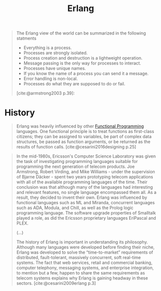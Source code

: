 :PROPERTIES:
:ID:       de7d0e94-618f-4982-b3e5-8806d88cad5d
:END:
#+title: Erlang
#+filetags: "Functional Programming"

#+begin_quote
The Erlang view of the world can be summarized in the following statments

+ Everything is a process.
+ Processes are strongly isolated.
+ Process creation and destruction is a lightweight operation.
+ Message passing is the only way for processes to interact.
+ Processes have unique names.
+ If you know the name of a process you can send it a message.
+ Error handling is non-local.
+ Processes do what they are supposed to do or fail.

[cite:@armstrong2003 p.39]:
#+end_quote

* History

#+begin_quote
Erlang was heavily influenced by other [[id:171718cd-10fd-484b-8d77-0ffcffc29163][Functional Programming]] languages. One
functional principle is to treat functions as first-class citizens; they can be
assigned to variables, be part of complex data structures, be passed as function
arguments, or be returned as the results of function
calls. [cite:@cesarini2016designing p.25]
#+end_quote

#+begin_quote
In the mid-1980s, Ericsson's Computer Science Laboratory was given the task of
investigating programming languages suitable for programming the next generation
of telecom products. Joe Armstrong, Robert Virding, and Mike Williams - under the
supervision of Bjarne Däcker - spent two years prototyping telecom applications
with all of the available programming languages of the time. Their conclusion
was that although many of the languages had interesting and relevant features,
no single language encompassed them all. As a result, they decided to invent
their own. Erlang was influenced by functional languages such as ML and Miranda,
concurrent languages such as ADA, Modula, and Chill, as well as the Prolog logic
programming language. The software upgrade properties of Smalltalk played a
role, as did the Ericsson proprietary languages EriPascal and PLEX.

(...)

The history of Erlang is important in understanding its philosophy. Although
many languages were developed before finding their niche, Erlang was developed
to solve the “time-to-market” requirements of distributed, fault-tolerant,
massively concurrent, soft real-time systems. The fact that web services, retail
and commercial banking, computer telephony, messaging systems, and enterprise
integration, to mention but a few, happen to share the same requirements as
telecom systems explains why Erlang is gaining headway in these sectors.
[cite:@cesarini2009erlang p.3]
#+end_quote
